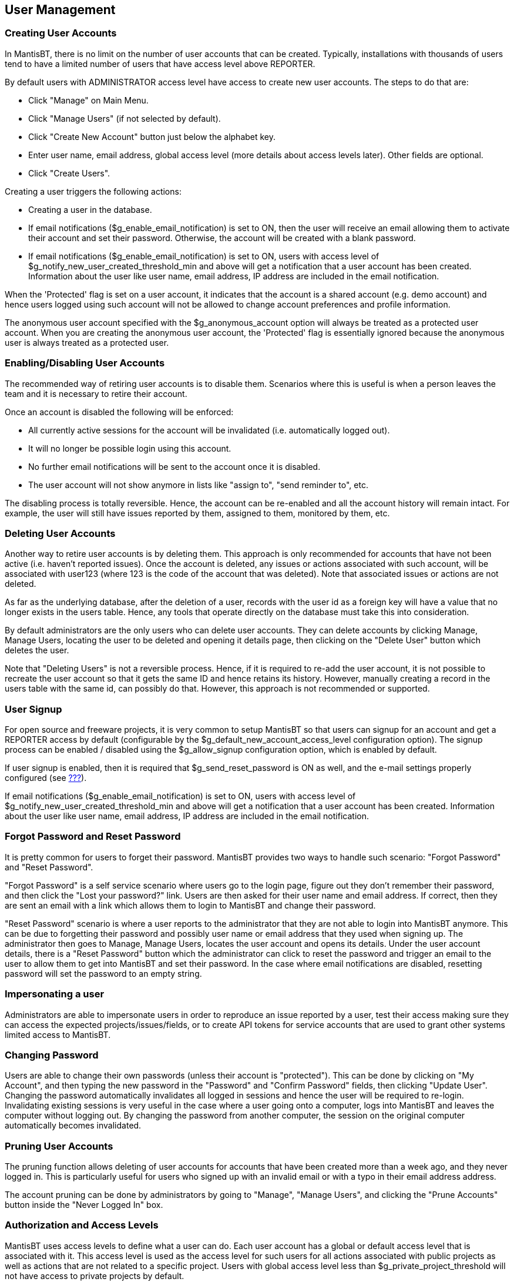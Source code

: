 [[admin.user]]
== User Management

[[admin.user.create]]
=== Creating User Accounts

In MantisBT, there is no limit on the number of user accounts that can
be created. Typically, installations with thousands of users tend to
have a limited number of users that have access level above REPORTER.

By default users with ADMINISTRATOR access level have access to create
new user accounts. The steps to do that are:

* Click "Manage" on Main Menu.
* Click "Manage Users" (if not selected by default).
* Click "Create New Account" button just below the alphabet key.
* Enter user name, email address, global access level (more details
about access levels later). Other fields are optional.
* Click "Create Users".

Creating a user triggers the following actions:

* Creating a user in the database.
* If email notifications ($g_enable_email_notification) is set to ON,
then the user will receive an email allowing them to activate their
account and set their password. Otherwise, the account will be created
with a blank password.
* If email notifications ($g_enable_email_notification) is set to ON,
users with access level of $g_notify_new_user_created_threshold_min and
above will get a notification that a user account has been created.
Information about the user like user name, email address, IP address are
included in the email notification.

When the 'Protected' flag is set on a user account, it indicates that
the account is a shared account (e.g. demo account) and hence users
logged using such account will not be allowed to change account
preferences and profile information.

The anonymous user account specified with the $g_anonymous_account
option will always be treated as a protected user account. When you are
creating the anonymous user account, the 'Protected' flag is essentially
ignored because the anonymous user is always treated as a protected
user.

[[admin.user.enable]]
=== Enabling/Disabling User Accounts

The recommended way of retiring user accounts is to disable them.
Scenarios where this is useful is when a person leaves the team and it
is necessary to retire their account.

Once an account is disabled the following will be enforced:

* All currently active sessions for the account will be invalidated
(i.e. automatically logged out).
* It will no longer be possible login using this account.
* No further email notifications will be sent to the account once it is
disabled.
* The user account will not show anymore in lists like "assign to",
"send reminder to", etc.

The disabling process is totally reversible. Hence, the account can be
re-enabled and all the account history will remain intact. For example,
the user will still have issues reported by them, assigned to them,
monitored by them, etc.

[[admin.user.delete]]
=== Deleting User Accounts

Another way to retire user accounts is by deleting them. This approach
is only recommended for accounts that have not been active (i.e. haven't
reported issues). Once the account is deleted, any issues or actions
associated with such account, will be associated with user123 (where 123
is the code of the account that was deleted). Note that associated
issues or actions are not deleted.

As far as the underlying database, after the deletion of a user, records
with the user id as a foreign key will have a value that no longer
exists in the users table. Hence, any tools that operate directly on the
database must take this into consideration.

By default administrators are the only users who can delete user
accounts. They can delete accounts by clicking Manage, Manage Users,
locating the user to be deleted and opening it details page, then
clicking on the "Delete User" button which deletes the user.

Note that "Deleting Users" is not a reversible process. Hence, if it is
required to re-add the user account, it is not possible to recreate the
user account so that it gets the same ID and hence retains its history.
However, manually creating a record in the users table with the same id,
can possibly do that. However, this approach is not recommended or
supported.

[[admin.user.signup]]
=== User Signup

For open source and freeware projects, it is very common to setup
MantisBT so that users can signup for an account and get a REPORTER
access by default (configurable by the
$g_default_new_account_access_level configuration option). The signup
process can be enabled / disabled using the $g_allow_signup
configuration option, which is enabled by default.

If user signup is enabled, then it is required that
$g_send_reset_password is ON as well, and the e-mail settings properly
configured (see link:#admin.config.email[???]).

If email notifications ($g_enable_email_notification) is set to ON,
users with access level of $g_notify_new_user_created_threshold_min and
above will get a notification that a user account has been created.
Information about the user like user name, email address, IP address are
included in the email notification.

[[admin.user.passwordreset]]
=== Forgot Password and Reset Password

It is pretty common for users to forget their password. MantisBT
provides two ways to handle such scenario: "Forgot Password" and "Reset
Password".

"Forgot Password" is a self service scenario where users go to the login
page, figure out they don't remember their password, and then click the
"Lost your password?" link. Users are then asked for their user name and
email address. If correct, then they are sent an email with a link which
allows them to login to MantisBT and change their password.

"Reset Password" scenario is where a user reports to the administrator
that they are not able to login into MantisBT anymore. This can be due
to forgetting their password and possibly user name or email address
that they used when signing up. The administrator then goes to Manage,
Manage Users, locates the user account and opens its details. Under the
user account details, there is a "Reset Password" button which the
administrator can click to reset the password and trigger an email to
the user to allow them to get into MantisBT and set their password. In
the case where email notifications are disabled, resetting password will
set the password to an empty string.

[[admin.user.impersonation]]
=== Impersonating a user

Administrators are able to impersonate users in order to reproduce an
issue reported by a user, test their access making sure they can access
the expected projects/issues/fields, or to create API tokens for service
accounts that are used to grant other systems limited access to
MantisBT.

[[admin.user.passwordchange]]
=== Changing Password

Users are able to change their own passwords (unless their account is
"protected"). This can be done by clicking on "My Account", and then
typing the new password in the "Password" and "Confirm Password" fields,
then clicking "Update User". Changing the password automatically
invalidates all logged in sessions and hence the user will be required
to re-login. Invalidating existing sessions is very useful in the case
where a user going onto a computer, logs into MantisBT and leaves the
computer without logging out. By changing the password from another
computer, the session on the original computer automatically becomes
invalidated.

[[admin.user.pruning]]
=== Pruning User Accounts

The pruning function allows deleting of user accounts for accounts that
have been created more than a week ago, and they never logged in. This
is particularly useful for users who signed up with an invalid email or
with a typo in their email address address.

The account pruning can be done by administrators by going to "Manage",
"Manage Users", and clicking the "Prune Accounts" button inside the
"Never Logged In" box.

[[admin.user.access]]
=== Authorization and Access Levels

MantisBT uses access levels to define what a user can do. Each user
account has a global or default access level that is associated with it.
This access level is used as the access level for such users for all
actions associated with public projects as well as actions that are not
related to a specific project. Users with global access level less than
$g_private_project_threshold will not have access to private projects by
default.

The default access levels shipped with MantisBT out of the box are
VIEWER, REPORTER, UPDATER, DEVELOPER, MANAGER and ADMINISTRATOR. Each
features has several configuration options associated with it and
identifies the required access level to do certain actions. For example,
viewing an issue, reporting an issue, updating an issue, adding a note,
etc.

For example, in the case of reporting issues, the required access level
is configurable using the $g_report_bug_threshold configuration option
(which is defaulted to REPORTER). So for a user to be able to report an
issue against a public project, the user must have a project-specific or
a global access level that is greater than or equal to REPORTER.
However, in the case of reporting an issue against a private project,
the user must have project specific access level (that is explicitly
granted against the project) that is higher than REPORTER or have a
global access level that is higher than both
$g_private_project_threshold and $g_report_bug_threshold.

Note that project specific access levels override the global access
levels. For example, a user may have REPORTER as the global access
level, but have a MANAGER access level to a specific project. Or a user
may have MANAGER as the global access level by VIEWER access to a
specific project. Access levels can be overridden for both public and
private projects. However, overriding access level is not allowed for
users with global access ADMINISTRATOR.

Each feature typically has multiple access control configuration options
to define what access level can perform the operation. For example,
adding a note may require REPORTER access level, updating it note may
require DEVELOPER access level, unless the note was added by the same
user.

Such threshold configuration options can be set to a single access
level, which means users with such threshold and above are authorized to
perform the action. The other option is to specify an array of access
levels which indicates that users with the explicitly specific
thresholds are allowed to execute the actions.

It is also worth mentioning that the access levels are defined by the
$g_access_levels_enum_string configuration option, and it is possible to
customize such list. The default value for the available access levels
is '10:viewer, 25:reporter, 40:updater, 55:developer, 70:manager,
90:administrator'. The instructions about how to customize the list of
access levels will be covered in the customization section.

[[admin.user.autocreate]]
=== Auto Creation of Accounts on Login

If you are using a global user directory (LDAP, Active Directory), you
may want to configure MantisBT so users who already exists in the
directory will be automatically authenticated and added to MantisBT.

For example, a company may setup their MantisBT installation in a way,
where its staff members that are already registered in their LDAP
directory, should be allowed to login into MantisBT with the same user
name and password. Another option could be if MantisBT is integrated
into some content management system, where it is desired to have a
single registration and single sign-on experience.

In such scenarios, once a user logs in for the first time, a user
account is automatically created for them, although the password
verification is still done against LDAP or the main users repository.

[[admin.user.prefs]]
=== User Preferences

Users can fine tune the way MantisBT interacts with them by modifying
their user preferences to override the defaults set by the
administrator; If the administrator changes a default setting, it will
not automatically cascade in the users' preferences once they have been
set, so it is the users' responsibility to manage their own preferences.

The user preferences include the following:

* _Default Project_: A user can choose the default project that is
selected when the user first logs in. This can be a specific project or
"All Projects". For users that only work on one project, it would make
sense to set such project as the default project (rather than "All
Projects"). The active project is part of the filter applied on the
issues listed in the "View Issues" page. Also any newly reported issues
will be associated with the active project.
* _Refresh Delay_: The refresh delay is used to specify the number of
seconds between auto-refreshes of the View Issues page.
* _Redirect Delay_: The redirect delay is the number of seconds to wait
after displaying flash messages like "Issue created successfully", and
before the user gets redirected to the next page.
* _Notes Sort Order_: The preference relating to how notes should be
ordered when issue is viewed or in email notifications. Ascending order
means that older notes are displayed first
* _Email on XXX_: If unticked, then the notifications related to the
corresponding event would be disabled. User can also specify the minimum
issue severity of for the email to be sent.
+
Note that the preference is only used to disable notifications that as
per the administrator's configuration, this user would have qualified to
receive.
* _Email Notes Limit_: This preference can be used to limit the number
of issue notes to be included in a email notifications. Specifying N
here will cause only the latest N to be included. The value 0 means that
all notes will be included.
* _Language_: The preferred language of the user. This language is used
by the GUI and in email notifications. Note that MantisBT uses UTF-8 for
encoding the data, hence the user could for example use MantisBT with a
Chinese interface, while logging issue data in German.

[[admin.user.profiles]]
=== User Profiles

A user profile describes an environment that used to run the software
for which issues are being tracked.

When reporting issues, users can elect to enter information like
platform, operating system and version manually, or they can choose from
a list of available profiles.

Each user has access to all the personal profiles they create, in
addition to global ones; Profile data includes "Platform", "Operating
System", "OS Version", and "Additional Description".

Global profiles are typically used by the administrator to define a set
of standard system settings used in their environment, which saves users
the trouble of having to define them individually. The access level
required to manage global profiles is configured by the
$g_manage_global_profile_threshold configuration option and defaults to
MANAGER.
